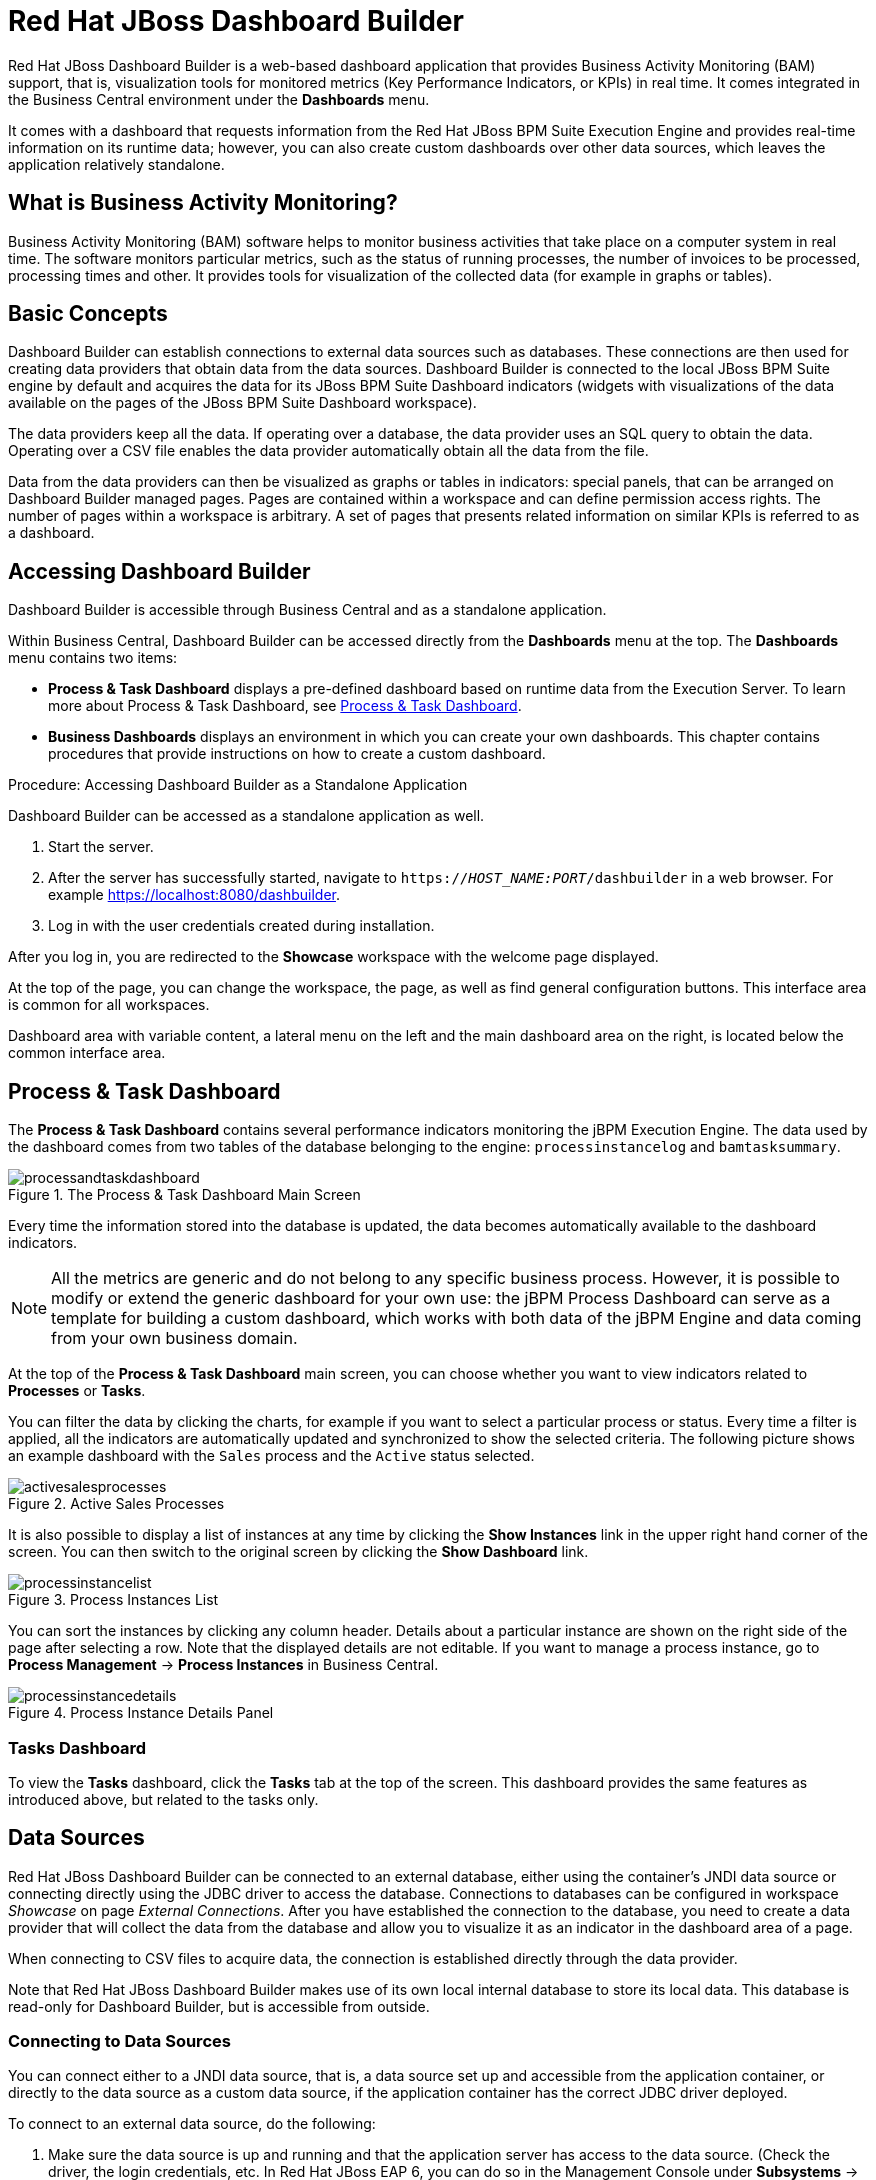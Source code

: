 [id='_chap_red_hat_jboss_dashboard_builder']
= Red Hat JBoss Dashboard Builder

Red Hat JBoss Dashboard Builder
 is a web-based dashboard application that provides Business Activity Monitoring (BAM) support, that is, visualization tools for monitored metrics (Key Performance Indicators, or KPIs) in real time.
It comes integrated in the Business Central environment under the *Dashboards* menu.

It comes with a dashboard that requests information from the Red Hat JBoss BPM Suite Execution Engine and provides real-time information on its runtime data; however, you can also create custom dashboards over other data sources, which leaves the application relatively standalone.

[float]
== What is Business Activity Monitoring?


Business Activity Monitoring (BAM) software helps to monitor business activities that take place on a computer system in real time.
The software monitors particular metrics, such as the status of running processes, the number of invoices to be processed, processing times and other.
It provides tools for visualization of the collected data (for example in graphs or tables).

[id='_structure']
== Basic Concepts


Dashboard Builder can establish connections to external data sources such as databases.
These connections are then used for creating data providers that obtain data from the data sources.
Dashboard Builder is connected to the local JBoss BPM Suite engine by default and acquires the data for its JBoss BPM Suite Dashboard indicators (widgets with visualizations of the data available on the pages of the JBoss BPM Suite Dashboard workspace).

The data providers keep all the data.
If operating over a database, the data provider uses an SQL query to obtain the data.
Operating over a CSV file enables the data provider automatically obtain all the data from the file.

Data from the data providers can then be visualized as graphs or tables in indicators: special panels, that can be arranged on Dashboard Builder managed pages.
Pages are contained within a workspace and can define permission access rights.
The number of pages within a workspace is arbitrary.
A set of pages that presents related information on similar KPIs is referred to as a dashboard.

[id='_accessing_dashboard_builder']
== Accessing Dashboard Builder


Dashboard Builder is accessible through Business Central and as a standalone application.

Within Business Central, Dashboard Builder can be accessed directly from the *Dashboards* menu at the top. The *Dashboards* menu contains two items:

* *Process & Task Dashboard* displays a pre-defined dashboard based on runtime data from the Execution Server. To learn more about Process & Task Dashboard, see <<_process_and_task_dashboard>>.
* *Business Dashboards* displays an environment in which you can create your own dashboards. This chapter contains procedures that provide instructions on how to create a custom dashboard.


.Procedure: Accessing Dashboard Builder as a Standalone Application
--
Dashboard Builder can be accessed as a standalone application as well.

. Start the server.
. After the server has successfully started, navigate to `https://_HOST_NAME:PORT_/dashbuilder` in a web browser. For example https://localhost:8080/dashbuilder.
. Log in with the user credentials created during installation.
--

After you log in, you are redirected to the *Showcase* workspace with the welcome page displayed.

At the top of the page, you can change the workspace, the page, as well as find general configuration buttons. This interface area is common for all workspaces.

Dashboard area with variable content, a lateral menu on the left and the main dashboard area on the right, is located below the common interface area.

[id='_process_and_task_dashboard']
== Process & Task Dashboard


The *Process & Task Dashboard* contains several performance indicators monitoring the jBPM Execution Engine. The data used by the dashboard comes from two tables of the database belonging to the engine: `processinstancelog` and ``bamtasksummary``.

.The Process & Task Dashboard Main Screen
image::processandtaskdashboard.png[]


Every time the information stored into the database is updated, the data becomes automatically available to the dashboard indicators.

[NOTE]
====
All the metrics are generic and do not belong to any specific business process.
However, it is possible to modify or extend the generic dashboard for your own use: the jBPM Process Dashboard can serve as a template for building a custom dashboard, which works with both data of the jBPM Engine and data coming from your own business domain.
====


At the top of the *Process & Task Dashboard*
 main screen, you can choose whether you want to view indicators related to *Processes* or *Tasks*.

You can filter the data by clicking the charts, for example if you want to select a particular process or status.
Every time a filter is applied, all the indicators are automatically updated and synchronized to show the selected criteria.
The following picture shows an example dashboard with the `Sales` process and the `Active` status selected.

.Active Sales Processes
image::activesalesprocesses.png[]


It is also possible to display a list of instances at any time by clicking the *Show Instances*
 link in the upper right hand corner of the screen.
You can then switch to the original screen by clicking the *Show Dashboard*
 link.

.Process Instances List
image::processinstancelist.png[]


You can sort the instances by clicking any column header.
Details about a particular instance are shown on the right side of the page after selecting a row.
Note that the displayed details are not editable.
If you want to manage a process instance, go to *Process Management* -> *Process Instances*
 in Business Central.

.Process Instance Details Panel
image::processinstancedetails.png[]


[float]
[id='_tasks_dashboard']
=== Tasks Dashboard


To view the *Tasks*
 dashboard, click the *Tasks*
 tab at the top of the screen.
This dashboard provides the same features as introduced above, but related to the tasks only.

[id='_sect_data_sources']
== Data Sources

Red Hat JBoss Dashboard Builder can be connected to an external database, either using the container's JNDI data source or connecting directly using the JDBC driver to access the database.
Connections to databases can be configured in workspace _Showcase_ on page __External Connections__.
After you have established the connection to the database, you need to create a data provider that will collect the data from the database and allow you to visualize it as an indicator in the dashboard area of a page.

When connecting to CSV files to acquire data, the connection is established directly through the data provider.

Note that Red Hat JBoss Dashboard Builder
 makes use of its own local internal database to store its local data.
This database is read-only for Dashboard Builder, but is accessible from outside.

=== Connecting to Data Sources


You can connect either to a JNDI data source, that is, a data source set up and accessible from the application container, or directly to the data source as a custom data source, if the application container has the correct JDBC driver deployed.

To connect to an external data source, do the following:

. Make sure the data source is up and running and that the application server has access to the data source. (Check the driver, the login credentials, etc. In Red Hat JBoss EAP 6, you can do so in the Management Console under *Subsystems* -> *Connector* -> *Datasources*)
. In Dashboard Builder, on the Tree Menu (by default located on the of the Showcase page), go to *Administration* -> *External connections*.
. On the displayed External Connection panel, click the *New DataSource* image:5456.png[] button.
. Select the data source type (JNDI or Custom DataSource) and provide the respective data source parameters below.

ifdef::BPMS[]
If you wish the jBPM Dashboard to use the new data source, modify also the respective data providers (jBPM Count Processes, jBPM Process Summary, jBPM Task Summary). Note that the data source needs to have access to jBPM history.
endif::BPMS[]

[id='_security_considerations']
=== Security Considerations

[IMPORTANT]
====
When creating an external datasource using JBoss Dashboard Builder, it needs to use the local connection so that the user can be passed through.
Otherwise, with a connection that uses <host>:<port>, every user would have the same virtual database (VDB) permissions.
====

[id='_building_a_dashboard_for_large_volumes_of_data']
=== Building a Dashboard for Large Volumes of Data


You can connect Red Hat JBoss Dashboard Builder to external databases and load data for generating reports and charts. Generally, if the volume of data is small (up to 2MB), Red Hat JBoss Dashboard Builder preloads the data into (local) memory and uses this data for report and chart generation.
However, in case of large volumes of data, it is not possible to load the entire data set into the Dashboard Builder's local memory.

Based on the volume of data you are dealing with, you can choose to query the database to build a dashboard report in any one of the following strategies:

* The in-memory strategy
+
The in-memory strategy is to create a data provider that loads all the required data from the database by executing a single SQL query on the relevant tables, into the Dashboard Builder's memory.
In this case, every indicator on the Dashboard Builder shares the same data set.
When you use filters from the Dashboard Builder user interface to access specific data from this data set, the Dashboard Builder fetches the data from the internal memory and does not execute another SQL query again on the database.
This strategy has a simple data retrieval logic as it deals with creating a single data provider.
As all the data set properties are available to you at once, it allows you to configure KPIs faster.
However, this approach is not suitable for large data sets as it would lead to poor performance.
+
* The native strategy
+
The native approach is to create a data provider for every indicator in the Dashboard Builder and does not require loading all the data into the internal memory at once.
So each time you use a filter from the Dashboard Builder user interface, the corresponding SQL queries get executed and fetches the required data from the database.
So there is no data in the Dashboard Builder's internal memory.
This strategy works best in case of large volumes of data, however it needs proper indexing on the database tables.
Also, setting up data providers for multiple KPIs is complicated as compared to creating a single data provider in case of in-memory strategy.


.Example
Let us consider a case when you want to create a stock exchange dashboard comprising the following charts and reports:

* Bar chart for Average price per company
* Area chart for Sales price evolution
* Pie chart for Companies per country
* Table report for Stock prices at closing date


For these charts and reports, let us assume that the Dashboard Builder accesses data from the following tables:

* Company: Comprising columns ID, NAME, and COUNTRY.
* Stock: Comprising columns ID, ID_COMPANY, PRICE_PER_SHARE, and CLOSING_DATE.


For the in-memory strategy of building a dashboard, the following SQL query fetches all the required data from these two tables:

[source]
----
SELECT C.NAME, C.COUNTRY, S.PRICE_PER_SHARE, S.CLOSING_DATE
  FROM COMPANY C JOIN STOCK S ON (C.ID=S.ID_COMPANY)
----

The output of this query is saved in the Dashboard Builder's local memory.
The Dashboard accesses this data every time a filter is run.

On the other hand, if you are using the native strategy for huge volumes of data, an SQL query is executed on every filter request made by the Dashboard Builder and corresponding data is fetched from the database.
In this case here is how each filter accesses the database:

* For the bar chart on __Average price per company__, the following SQL query is executed:
+

[source]
----
SELECT C.NAME, AVG(S.PRICE_PER_SHARE)
  FROM COMPANY C JOIN STOCK S ON (C.ID=S.ID_COMPANY)
  WHERE {sql_condition, optional, c.country, country}
  AND {sql_condition, optional, c.name, name}
  GROUP BY C.NAME
----
* For the area chart on __Sales price evolution__, the following SQL query is executed:
+

[source]
----
SELECT S.CLOSING_DATE, AVG(S.PRICE_PER_SHARE)
  FROM COMPANY C JOIN STOCK S ON (C.ID=S.ID_COMPANY)
  WHERE {sql_condition, optional, c.country, country}
  AND {sql_condition, optional, c.name, name}
  GROUP BY CLOSING_DATE
----
* For the pie chart on __Companies per country__, the following SQL query is executed:
+

[source]
----
SELECT COUNTRY, COUNT(ID)
  FROM COMPANY
  WHERE {sql_condition, optional, country, country}
  AND {sql_condition, optional, name, name}
  GROUP BY COUNTRY
----
* For the table report on __Stock prices at closing date__, the following SQL query is executed:
+

[source]
----
SELECT C.NAME, C.COUNTRY, S.PRICE_PER_SHARE, S.CLOSING_DATE
  FROM COMPANY C JOIN STOCK S ON (C.ID=S.ID_COMPANY)
  WHERE {sql_condition, optional, c.country, country}
  AND {sql_condition, optional, c.name, name}
----


For each of these queries, you need to create a separate SQL data provider.

In the examples above, each KPI delegates the filter and group by operations to the database through the `{sql_condition}` clauses.
The signature of the `{sql_condition}` clause is the following:
[source]
----
  {sql_condition, [optional | required], [db column], [filter property]}
----
Here,

* optional: This indicates that if there is no filter for the given property, then the condition is ignored.
* required: This indicates that if there is no filter for the given property, then the SQL returns no data.
* db column: This indicates the database column where the current filter is applied.
* filter property: This indicates the selected UI filter property.


When a filter occurs in the UI, the Dashboard Builder parses and injects all the SQL data providers referenced by the KPIs into these SQL statements.
Every time a filter occurs in the UI, the Dashboard Builder gets all the SQL data providers referenced by the KPIs and injects the current filter selections made by the user into these SQLs.

[id='_sect_data_providers']
=== Data Providers


Data providers are entities that are configured to connect to a data source (a CSV file or database), collect the required data, and assign them the data type.
You can think about them as database queries.

The collected data can be then visualized in indicators on pages, exported as XLS or CSV, etc.

[id='_creating_data_provider']
==== Creating Data Providers


To create a new data provider, do the following:

. In the Tree Menu (the panel in the lateral menu of the Showcase workspace), click *Administration* -> *Data providers*.
. In the *Data Providers* panel, click the *Create new data provider* image:5457.png[] button.
. In the updated *Data Providers* panel, select in the *Type* dropdown menu the type of the data provider depending on the source you want the data provider to operate on.
. Define the data provider parameters:
+
Data provider over a CSV file::
* Name: user-friendly name and its locale.
* CSV file URL: the URL of the file (for example, `file:///home/me/example.csv`).
* Data separator: the symbol used as separator in the CSV file (the default value is semicolon; if using comma as the separator sign, make sure to adapt the number format if applicable).
* Quoting symbol: the symbol used for quotes (the default value is the double-quotes symbol; note that the symbol may vary depending on the locale).
* Escaping symbol: the symbol used for escaping the following symbol in order to keep its literal value.
* Date format: the date and time format.
* Number format: the number format pattern as used in `java.text.DecimalFormat`.
+

Data provider over a database (SQL query)::

+
* Name: user-friendly name and its locale
* Data source: the data source to query (the default value is ``local``, which allows you to query the Dashboard Builder database)
* Query: query that returns the required data
. Click *Attempt data load* image:5458.png[] to verify the parameters are correct.
. Click *Save*.
. In the table with the detected data, define the data type and if necessary provide a user-friendly name for the data. Click *Save*.


The data provider can now be visualized in an indicator on a page of your choice.

[id='_sect_workspace']
=== Workspace


A workspace is a container for pages with panels or indicators.

ifdef::BPMS[]
By default, the Showcase and Red Hat JBoss BPM Suite Dashboard workspaces are available.
endif::BPMS[]

To switch between workspaces, select the required workspace in the Workspace drop-down box in the top panel on the left.
To create a new workspace, click the *Create workspace* icon (image:2658.png[]) in the top menu on the left.
You can also edit the current workspace properties, delete the current workspace, and duplicate the current workspace using icons in the top panel.

Every workspace uses a particular skin and envelope, which define the workspace's graphical properties.

[id='_creating_a_workspace']
==== Creating Workspace


To create a new workspace, do the following:

. Click the *Create workspace* button on the top menu.
+
The management console with the *Workspace* node expanded and workspace management area with workspace details on the right is displayed.
. In the *Create workspace* table on the right, set the workspace parameters:
* Name: workspace name and its locale
* Title: workspace title and its locale
* Skin: skin to be applied on the workspace resources
* Envelope: envelope to be applied on the workspace resources
. Click *Create workspace*.
. Optionally, click the workspace name in the tree menu on the left and in the area with workspace properties on the right define additional workspace parameters:
* URL: the workspace URL
* User home search: the home page setting
+
If set to `Role assigned page`, the home page as in the page permissions is applied; that is, every role can have a different page displayed as its home page.
If set to `Current page`, all users will use the current home page as their home page.


[id='_sect_pages']
==== Pages


Pages are units that live in a workspace and provide space (dashboard) for panels.
By default, you can display a page by selecting it in the Page dropdown menu in the top panel.

Every page is divided in two main parts: the lateral menu and the central part of the page.
The parts are divided further (the exact division is visible when placing a new panel on a page). Note that the lateral menu allows you to insert panels only below each other, while in the central part of the page you can insert panels below each other as well as tab them.

A page also has a customizable header part and logo area.

===== Creating Pages


To create a new page, do the following:

. Make sure you are in the correct workspace.
. Next to the *Page* dropdown box image:5459.png[] in the top menu, click the *Create new page* image:5460.png[] button.
. The management console with the *Pages* node expanded and page management area with page details on the right is displayed.
. In the *Create new page* table on the right, set the page parameters:
* Name: page name and its locale
* Parent page: parent page of the new page
* Skin: skin to be applied on the page
* Envelope: envelope to be applied on the page
* Page layout: layout of the page
. Click *Create new page*.
. Optionally, click the page name in the tree menu on the left and in the area with workspace properties on the right define additional page parameters:
* URL: the page URL
* Visible page: visibility of the page
* Spacing between regions and panels


[id='_page_permissions1']
===== Defining Page Permissions


Although users are usually authorized using the authorization method setup for the underlying application container (on Red Hat JBoss EAP, the `other` security domain by default), the Red Hat JBoss Dashboard Builder
 has its own role-based access control (RBAC) management tool to facilitate permission management on an individual page or multiple pages.

To define permissions on a page or all workspace pages for a role, do the following:

. On the top menu, click the *General configuration* image:5461.png[] button: the management console is displayed.
. Under the *Workspace* node on the left, locate the page or the *Pages* node.
. Under the page/pages node, click the *Page permissions* node.
. In the *Page permissions* area on the right, delete previously defined permission definition if applicable and define the rights for the required role:
.. In the *Permission assignation* table, locate the *Select role* dropdown menu and pick the respective role.
.. In the *Actions* column of the table, enable or disable individual permissions.
. Click *Save*.


[id='_sect_panels']
==== Panels


A panel is a GUI widget, which can be placed on a page.
There are three main types of panels:

Dashboard panels::
are the primary BAM panels and include the following:

* Data provider manager: a panel with a list of available data providers and data provider management options
* Filter and Drill-down: a panel that displays all KPIs and their values to facilitate filtering in indicators on the given page defined over a data provider
* HTML Editor panel: a panel with static content
* Key Performance Indicator (indicator): a panel that visualizes the data of a data provider

Navigation panels::
are panels that provide navigation functions and include the following:

* Breadcrumb: a panel with the full page hierarchy pointing to the current page
* Language menu: a panel with available locales (by default in the top center)
* Logout panel: a panel with the name of the currently logged-in user and the logout button
* Page menu custom: a panel with vertically arranged links to all pages in the workspace (the list of pages can be adjusted) and general controls for the HTML source of the page
* Page menu vertical: a panel with vertically arranged links to all pages in the workspace (the list of pages can be adjusted)
* Page menu horizontal: a panel with horizontally arranged links to all pages in the workspace (the list of pages can be adjusted)
* Tree menu: a panel with the links to essential features such as Administration, Home (on the Home page of the Showcase workspace displayed on the left, in the lateral menu)
* Workspace menu custom: a panel with links to available workspaces (the list of workspaces can be adjusted) and general controls for the HTML source of the workspace
* Workspace menu horizontal: a horizontal panel with links to available workspaces (the list of workspaces can be adjusted)
* Workspace menu vertical: a vertical panel with links to available workspaces (the list of workspaces can be adjusted)

System panels::
are panels that provide access to system setting and administration facilities and include the following:

* Data source manager: a panel for management of external data sources
* Export dashboards: a panel export of dashboards
* Export/Import workspaces: a panel for exporting and importing of workspaces

[id='_adding_panels']
===== Adding Panels


To add an existing panel to a page or to create a new panel, do the following:

. Make sure the respective page is open (in the *Page* dropdown menu of the top menu select the page).
. In the top menu, click the *Create a new panel in current page* image:5462.png[] button.
. In the displayed dialog box, expand the panel type you want to add (*Dashboard*, *Navigation*, or *System*) and click the panel you wish to add.
. From the *Components* menu on the left, drag and drop the name of an existing panel instance or the *Create panel* item into the required location on the page.
+
If inserting a new indicator, the Panel view with the graph settings will appear.Define the graph details and close the dialog.
+
If adding an instance of an already existing indicator, you might not be able to use it, if it is linked to the KPIs on the particular original page. In such a case, create a new panel.
. If applicable, edit the content of the newly added panel.


[id='_import_and_export']
== Import and Export


Dashboard Builder provides the ability to export and import workspaces, KPIs, and data sources between two Dashboard Builder installations.

In general, it is possible to export the mentioned assets only using the Dashboard Builder web user interface.
However, you can import the assets either in the web user interface, or by using the deployment scanner.

The deployment scanner is a subsystem of Red Hat JBoss Enterprise Application Platform that allows you to place the exported assets into the given folder inside the web application.
Once the application has started, it scans the deployment folder and imports all the available assets.
Note that the assets can be imported only during the deployment and _not_ during the runtime.

=== Importing and Exporting Workspaces


By importing or exporting workspaces, you can move a set of pages between two Dashboard Builder installations.
The procedure moves an envelope being currently used by the workspace, all the sections that compose the workspace and all the panels used in the workspace sections.

.Procedure: Exporting Workspaces
. In Business Central, go to *Dashboards* -> *Business Dashboards*.
. In the menu on the left, click *Administration* -> *Import and export*.
. Choose the *Export Workspaces* tab.
. In the list of all existing workspaces that opens, select the ones you want to export and click *Export*.
+
image::export-workspaces.png[]
. Click *Download* to download a single XML file containing the workspace definitions.


.Procedure: Importing Workspaces Using Web UI
. In Business Central, go to *Dashboards* -> *Business Dashboards*.
. In the menu on the left, click *Administration* -> *Import and export*.
. Choose the *Import Workspace* tab.
+
image::import-workspace.png[]
. Upload an XML file that contains one or more workspace definitions. Uploading a ZIP archive is supported as well for backward compatibility.
. Click *Import*.


.Procedure: Importing Workspaces Using Deployment Scanner
. Make sure that the XML workspace definition file has the extension ``$$.$$workspace``.
. Move the file into the `/jboss-eap-6.4/standalone/deployments/dashbuilder.war/WEB-INF/deployments` directory.
+
If the workspace already exists (there is a workspace with the same logic identifier), the file will be overwritten. Note that these two files do not have to have the same name in order to be replaced.


The workspaces are imported once during the application deployment.

[id='_importing_and_exporting_kpis']
=== Importing and Exporting KPIs


By importing and exporting KPIs, you can move key performance indicator definitions (the KPI type, its columns and display configuration) and their data providers between two Dashboard Builder installations.

.Procedure: Exporting KPIs
. In Business Central, go to *Dashboards* -> *Business Dashboards*.
. In the menu on the left, click *Administration* -> *Import and export*.
. Choose the *Export Dashboards* tab.
+
A list of all KPI definitions in your application opens.
You can export one or more of them into a single XML file.
+
image::export-dashboards.png[]
. Select the KPIs you want to export and click *Export* .
+
image::export-dashboards-selected.png[]

.Procedure: Importing KPIs Using Web UI
. In Business Central, go to *Dashboards* -> *Business Dashboards*.
. In the menu on the left, click *Administration* -> *Import and export*.
. Choose the *Import dashboards* tab.
+
image::import-dashboards.png[]
. Upload an XML file that contains one or more KPI definitions and click *Import.*


.Procedure: Importing KPIs Using Deployment Scanner
. Make sure that the XML KPI definition file has the extension ``$$.$$kpis``.
. Move the file into the `/jboss-eap-6.4/standalone/deployments/dashbuilder.war/WEB-INF/deployments` directory.
+
If the KPI or the data provider already exists (there is a file that contains a KPI or a data provider with the same logic identifier), the file will be overwritten.
Note that these two files do not have to have the same name in order to be replaced.


The KPIs are imported once during the application deployment.

[id='_importing_data_sources']
=== Importing Data Sources

[NOTE]
====
At present, it is _not_ possible to export data sources.
====


By importing and exporting data sources, you can move one or more external data source connection configurations between two Dashboard Builder installations.

Since the data sources definitions consist of a very small number of attributes, it is possible to create them in your target environment manually by using the *External connections* panel.

.Procedure: Creating Data Sources Manually Using Web UI
. In Business Central, go to *Dashboards* -> *Business Dashboards*.
. In the menu on the left, click *Administration* -> *External connections*.
. Select the type of a new data source (either the JNDI or a Custom DataSource) and fill in the data source details.
+
image::new-jndi-data-source.png[]
. Click *Check DataSource* to validate the details.
+
If the validation ends up successfully, the following message appears:
+

[source]
----
The DataSource is well configured.
----
. Click *Save*.
+


image::list-of-data-sources.png[]


.Procedure: Importing Data Sources Using Deployment Scanner
. Create the data sources definition files with the following supported properties:
* common properties:
** ``type``: the type of the data source (``JNDI`` or ``JDBC``),
** ``name``: the data source name,
** ``testQuery``: a definition of a query used for testing the data source during the instantiation.
* JNDI data source properties:
** ``jndiPath``: the data source bean path.
+
.JNDI Data Source Descriptor
====
[source]
----

type = JNDI
name = myCompanyDataSource
testQuery = SELECT count(*) FROM CUSTOMER
jndiPath = java:comp/env/jdbc/mycompany
----
====
* JDBC data source properties:
** ``jdbcUrl``: the JDBC URL for the connection,
** ``driverClass``: a fully qualified class name of the used driver,
** ``user``: the connection user name,
** ``password``: the connection password.
+
.JBDC Data Source Descriptor
====
[source]
----

type = JDBC
name = myCompanyDataSource
testQuery = SELECT count(*) FROM CUSTOMER
jdbcUrl = jdbc:postgresql://mydomain.com:5432/mycompany
driverClass = org.postgresorg.postgresql.Driver
user = system
password = dba
----
====
. Make sure that the data source definition file has the extension ``$$.$$datasource``.
. Move the file into the `/jboss-eap-6.4/standalone/deployments/dashbuilder.war/WEB-INF/deployments` directory.
+
If the data source already exists (there is a file that contains a data source with the same logic identifier), the file will be overwritten.
Note that these two files do not have to have the same name in order to be replaced.


The data sources are imported once during the application deployment.

[id='_dashbuilder_data_model']
== Dashboard Builder Data Model

The following image illustrates the Dashboard Builder data model:

image::dashbuilder_db_schema.png[]

NOTE: Dashboard Builder data model stores only metadata, _not_ actual runtime data.

.Dashboard Builder Data Model
[cols="1,1,1", options="header"] 
|===
|Table
|Attributes
|Description

|`dashb_data_source`
|`dbid`, `ds_type`, `name`, `jndi_path`, `ds_url`, `jdbc_driver_class`, `user_name`, `passwd`, `test_query`
|Stores data source instances, either JNDI or JDBC.

|`dashb_data_source_table`
|`dbid`, `name`, `data_source`, `selected`
|Currently not used. Stores a set of tables available for a given data source.

|`dashb_data_source_column`
|`dbid`, `name`, `sql_type`, `data_source`, `table_name`, `primary_key`, `identity1`
|Currently not used. Stores a set of columns within a table.

|`dashb_permission`
|`id_permission`, `principal_class`, `principal_name`, `permission_class`, `permission_resource`, `permission_action`, `permission_readonly`
|Stores permissions for different user interface resources (workspaces, pages, panels, and graphic resources).

|`dashb_graphic_resource`
|`dbid`, `workspace_id`, `section_id`, `panel_id`, `id`, `resource_type`, `zip`, `status`, `last_modified`
|Stores graphic resource definitions (envelopes, layouts, and skins).

|`dashb_workspace`
|`id_workspace`, `look`, `envelope`, `url`, `default_workspace`, `home_search_mode`
|Stores workspace instances.

|`dashb_workspace_home`
|`id_workspace`, `id_role`, `id_section`
|Stores a home page for each role.

|`dashb_workspace_parameter`
|`id_workspace`, `id_parameter`, `language`, `value`
|Stores workspace-related parameters.

|`dashb_allowed_panel`
|`id_workspace`, `id_panel_provider`
|Stores a set of panel types a workspace can use.

|`dashb_section`
|`dbid`, `id_section`, `id_workspace`, `id_template`, `position`, `visible`, `region_spacing`, `panel_spacing`, `id_parent`, `url`, `skin`, `envelope`
|Refers to the `dashb_workspace` table.

|`dashb_section_i18n`
|`id_section`, `language`, `title`
|Stores information for internationalization and localization.

|`dashb_panel_instance`
|`dbid`, `id_instance`, `id_workspace`, `provider`, `serialization`
|Stores reusable panel instances. It is _not_ tied to any specific page.

|`dashb_panel`
|`dbid`, `id_panel`, `id_instance`, `id_section`, `id_region`, `position`
|Stores page panels. Refers to the `dashb_panel_instance` and `dashb_section` tables. It _is_ tied to a particular page and layout region.

|`dashb_panel_parameter`
|`dbid`, `id_parameter`, `id_instance`, `value`, `language`
|Stores page panels and _is_ tied to a particular page and layout region.

|`dashb_panel_html`
|`dbid`, `id_instance`
|Stores an HTML panel definition.

|`dashb_panel_html_i18n`
|`id_text`, `language`, `html_text`
|Stores information for internationalization and localization.

|`dashb_data_provider`
|`id`, `code`, `provider_uid`, `provider_xml`, `data_properties_xml`, `can_edit`, `can_edit_properties`, `can_delete`
|Stores data provider definitions (SQL and CSV).

|`dashb_data_provider_i18n`
|`id_data_provider`, `language`, `description`
|Stores information for internationalization and localization.

|`dashb_kpi`
|`id`, `id_data_provider`, `code`, `displayer_uid`, `displayer_xml`
|Stores all types of KPI definitions (pie, bar, line, and table).

|`dashb_kpi_i18n`
|`id_kpi`, `language`, `description`
|Stores information for internationalization and localization.

|`dashb_installed_module`
|`name`, `version`
|Stores installed or imported modules used for automatic importing of assets.

|`dashb_cluster_node`
|`id_node`, `node_address`, `startup_time`, `node_status`
|Stores running nodes and is needed for cluster setups.
|===

